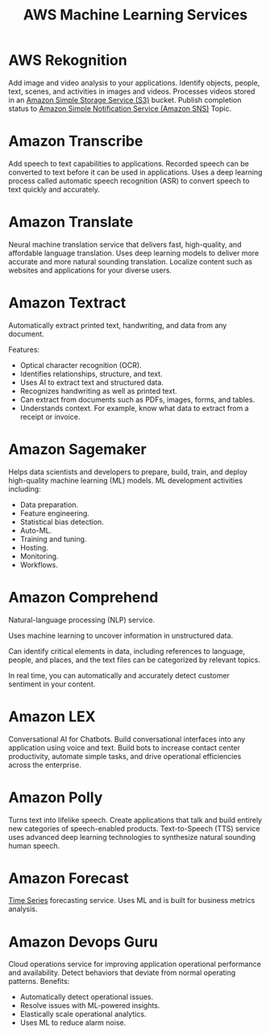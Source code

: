 :PROPERTIES:
:ID:       90c43d28-08a7-43d2-a488-7ae0f75e3eb5
:END:
#+title: AWS Machine Learning Services

* AWS Rekognition
:PROPERTIES:
:ID:       b0502f77-9602-412f-bfcb-8cd4a6f83f19
:END:
Add image and video analysis to your applications.
Identify objects, people, text, scenes, and activities in images and videos.
Processes videos stored in an [[id:bc7360d3-a192-48ca-83e8-d856b7edee99][Amazon Simple Storage Service (S3)]] bucket.
Publish completion status to [[id:98fb0462-344b-4de7-82f7-45710bfddf85][Amazon Simple Notification Service (Amazon SNS)]] Topic.
[[https://res.cloudinary.com/dkvj6mo4c/image/upload/v1701008631/aws/2023-11-26-09_22_33-screenshot_dtuear.png]]

* Amazon Transcribe
:PROPERTIES:
:ID:       2af778a1-7184-4ddc-b3cd-8799c51e97c0
:END:
Add speech to text capabilities to applications.
Recorded speech can be converted to text before it can be used in applications.
Uses a deep learning process called automatic speech recognition (ASR) to convert speech to text quickly and accurately.

* Amazon Translate
:PROPERTIES:
:ID:       ade24c5e-ffae-4a9f-a6d6-87de48126aef
:END:
Neural machine translation service that delivers fast, high-quality, and affordable language translation.
Uses deep learning models to deliver more accurate and more natural sounding translation.
Localize content such as websites and applications for your diverse users.

* Amazon Textract
:PROPERTIES:
:ID:       d4b3211d-c161-48d6-8641-3a0205415cd1
:END:
Automatically extract printed text, handwriting, and data from any document.

Features:
+ Optical character recognition (OCR).
+ Identifies relationships, structure, and text.
+ Uses AI to extract text and structured data.
+ Recognizes handwriting as well as printed text.
+ Can extract from documents such as PDFs, images, forms, and tables.
+ Understands context. For example, know what data to extract from a receipt or invoice.

* Amazon Sagemaker
:PROPERTIES:
:ID:       fe7dd3fb-87f0-4fa6-a5f0-4b78db2b88ef
:END:
Helps data scientists and developers to prepare, build, train, and deploy high-quality machine learning (ML) models.
ML development activities including:
+ Data preparation.
+ Feature engineering.
+ Statistical bias detection.
+ Auto-ML.
+ Training and tuning.
+ Hosting.
+ Monitoring.
+ Workflows.

* Amazon Comprehend
:PROPERTIES:
:ID:       b71737fb-73fd-4d55-a172-87c9f6d2913e
:END:
Natural-language processing (NLP) service.

Uses machine learning to uncover information in unstructured data.

Can identify critical elements in data, including references to language, people, and places, and the text files can be categorized by relevant topics.

In real time, you can automatically and accurately detect customer sentiment in your content.

* Amazon LEX
:PROPERTIES:
:ID:       0bd56b83-c216-469d-91bd-1b63879078b6
:END:
Conversational AI for Chatbots.
Build conversational interfaces into any application using voice and text.
Build bots to increase contact center productivity, automate simple tasks, and drive operational efficiencies across the enterprise.

* Amazon Polly
:PROPERTIES:
:ID:       da987122-08b3-4e23-9a18-c867d7d337ec
:END:
Turns text into lifelike speech.
Create applications that talk and build entirely new categories of speech-enabled products.
Text-to-Speech (TTS) service uses advanced deep learning technologies to synthesize natural sounding human speech.

* Amazon Forecast
:PROPERTIES:
:ID:       c0b6d801-76e8-4992-9d5d-72373f345edf
:END:
[[id:b2377ddc-9d91-4c8e-a4d8-21fabf961ee8][Time Series]] forecasting service.
Uses ML and is built for business metrics analysis.

[[https://res.cloudinary.com/dkvj6mo4c/image/upload/v1701009138/aws/2023-11-26-09_31_04-screenshot_pxcfhm.png]]

* Amazon Devops Guru
:PROPERTIES:
:ID:       41df7feb-bc85-42b0-a549-24bcc08f9562
:END:
Cloud operations service for improving application operational performance and availability.
Detect behaviors that deviate from normal operating patterns.
Benefits:
+ Automatically detect operational issues.
+ Resolve issues with ML-powered insights.
+ Elastically scale operational analytics.
+ Uses ML to reduce alarm noise.
  
